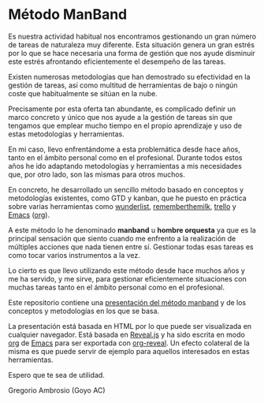 # -*- mode: org; coding: utf-8-unix; ispell-dictionary: "spanish"; org-hide-emphasis-markers: t; eval: (auto-fill-mode); eval: (fci-mode) -*-

* Método ManBand

Es nuestra actividad habitual nos encontramos gestionando un gran número de
tareas de naturaleza muy diferente. Esta situación genera un gran estrés por lo
que se hace necesaria una forma de gestión que nos ayude disminuir este estrés
afrontando eficientemente el desempeño de las tareas.

Existen numerosas metodologías que han demostrado su efectividad en la gestión
de tareas, así como multitud de herramientas de bajo o ningún coste que
habitualmente se sitúan en la nube.

Precisamente por esta oferta tan abundante, es complicado definir un marco
concreto y único que nos ayude a la gestión de tareas sin que tengamos que
emplear mucho tiempo en el propio aprendizaje y uso de estas metodologías y
herramientas.

En mi caso, llevo enfrentándome a esta problemática desde hace años, tanto en el
ámbito personal como en el profesional. Durante todos estos años he ido
adaptando metodologías y herramientas a mis necesidades que, por otro lado, son
las mismas para otros muchos.

En concreto, he desarrollado un sencillo método basado en conceptos y
metodologías existentes, como GTD y kanban, que he puesto en práctica sobre
varias herramientas como [[https://www.wunderlist.com/][wunderlist]], [[https://www.rememberthemilk.com/][rememberthemilk]], [[https://trello.com/][trello]] y [[https://www.gnu.org/software/emacs/][Emacs]] ([[https://orgmode.org/][org]]).

A este método lo he denominado *manband* u *hombre orquesta* ya que es la principal
sensación que siento cuando me enfrento a la realización de múltiples acciones
que nada tienen entre sí. Gestionar todas esas tareas es como tocar varios
instrumentos a la vez.

Lo cierto es que llevo utilizando este método desde hace muchos años y me ha
servido, y me sirve, para gestionar eficientemente situaciones con muchas tareas
tanto en el ámbito personal como en el profesional.

Este repositorio contiene una [[http://goyoambrosio.com/manband][presentación del método manband]] y de los conceptos
y metodologías en los que se basa.

La presentación está basada en HTML por lo que puede ser visualizada en
cualquier navegador. Está basada en [[https://revealjs.com][Reveal.js]] y ha sido escrita en modo [[https://orgmode.org/][org]] de
[[https://www.gnu.org/software/emacs/][Emacs]] para ser exportada con [[https://github.com/yjwen/org-reveal][org-reveal]]. Un efecto colateral de la misma es que
puede servir de ejemplo para aquellos interesados en estas herramientas.

Espero que te sea de utilidad.

Gregorio Ambrosio (Goyo AC)


